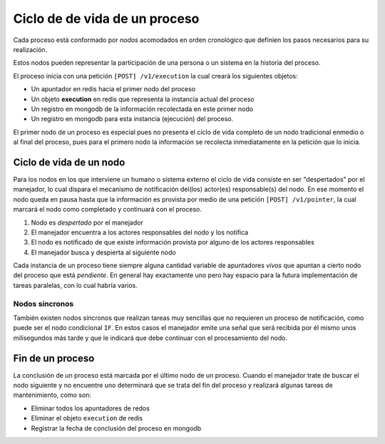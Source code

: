 Ciclo de de vida de un proceso
==============================

Cada proceso está conformado por *nodos* acomodados en orden cronológico que definien los pasos necesarios para su realización.

.. image:: /_static/proceso.png

Estos nodos pueden representar la participación de una persona o un sistema en la historia del proceso.

El proceso inicia con una petición ``[POST] /v1/execution`` la cual creará los siguientes objetos:

* Un apuntador en redis hacia el primer nodo del proceso
* Un objeto **execution** en redis que representa la instancia actual del proceso
* Un registro en mongodb de la información recolectada en este primer nodo
* Un registro en mongodb para esta instancia (ejecución) del proceso.

El primer nodo de un proceso es especial pues no presenta el ciclo de vida completo de un nodo tradicional enmedio o al final del proceso, pues para el primero nodo la información se recolecta inmediatamente en la petición que lo inicia.

Ciclo de vida de un nodo
------------------------

Para los nodos en los que interviene un humano o sistema externo el ciclo de vida consiste en ser "despertados" por el manejador, lo cual dispara el mecanismo de notificación del(los) actor(es) responsable(s) del nodo. En ese momento el nodo queda en pausa hasta que la información es provista por medio de una petición ``[POST] /v1/pointer``, la cual marcará el nodo como completado y continuará con el proceso.

.. image:: /_static/ciclo_de_vida_de_un_nodo.png

1. Nodo es *despertado* por el manejador
2. El manejador encuentra a los actores responsables del nodo y los notifica
3. El nodo es notificado de que existe información provista por alguno de los actores responsables
4. El manejador busca y despierta al siguiente nodo

Cada instancia de un proceso tiene siempre alguna cantidad variable de apuntadores *vivos* que apuntan a cierto nodo del proceso que está *pendiente*. En general hay exactamente uno pero hay espacio para la futura implementación de tareas paralelas, con lo cual habría varios.

Nodos síncronos
...............

También existen nodos síncronos que realizan tareas muy sencillas que no requieren un proceso de notificación, como puede ser el nodo condicional ``IF``. En estos casos el manejador emite una señal que será recibida por él mismo unos milisegundos más tarde y que le indicará que debe continuar con el procesamiento del nodo.

.. image:: /_static/nodo_sincrono.png

Fin de un proceso
-----------------

La conclusión de un proceso está marcada por el último nodo de un proceso. Cuando el manejador trate de buscar el nodo siguiente y no encuentre uno determinará que se trata del fin del proceso y realizará algunas tareas de mantenimiento, como son:

* Eliminar todos los apuntadores de redos
* Eliminar el objeto ``execution`` de redis
* Registrar la fecha de conclusión del proceso en mongodb
